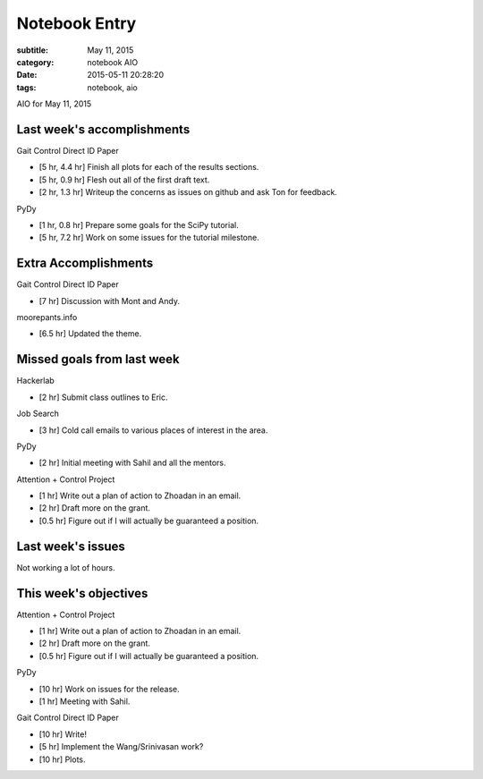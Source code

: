 ==============
Notebook Entry
==============

:subtitle: May 11, 2015
:category: notebook AIO
:date: 2015-05-11 20:28:20
:tags: notebook, aio


AIO for May 11, 2015



Last week's accomplishments
===========================

Gait Control Direct ID Paper

- [5 hr, 4.4 hr] Finish all plots for each of the results sections.
- [5 hr, 0.9 hr] Flesh out all of the first draft text.
- [2 hr, 1.3 hr] Writeup the concerns as issues on github and ask Ton for
  feedback.

PyDy

- [1 hr, 0.8 hr] Prepare some goals for the SciPy tutorial.
- [5 hr, 7.2 hr] Work on some issues for the tutorial milestone.

Extra Accomplishments
=====================

Gait Control Direct ID Paper

- [7 hr] Discussion with Mont and Andy.

moorepants.info

- [6.5 hr] Updated the theme.

Missed goals from last week
===========================

Hackerlab

- [2 hr] Submit class outlines to Eric.

Job Search

- [3 hr] Cold call emails to various places of interest in the area.

PyDy

- [2 hr] Initial meeting with Sahil and all the mentors.

Attention + Control Project

- [1 hr] Write out a plan of action to Zhoadan in an email.
- [2 hr] Draft more on the grant.
- [0.5 hr] Figure out if I will actually be guaranteed a position.

Last week's issues
==================

Not working a lot of hours.

This week's objectives
======================

Attention + Control Project

- [1 hr] Write out a plan of action to Zhoadan in an email.
- [2 hr] Draft more on the grant.
- [0.5 hr] Figure out if I will actually be guaranteed a position.

PyDy

- [10 hr] Work on issues for the release.
- [1 hr] Meeting with Sahil.

Gait Control Direct ID Paper

- [10 hr] Write!
- [5 hr] Implement the Wang/Srinivasan work?
- [10 hr] Plots.
